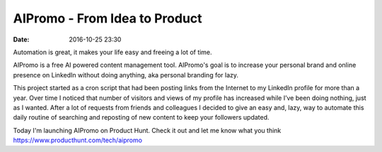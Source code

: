 AIPromo - From Idea to Product
##############################

:date: 2016-10-25 23:30

Automation is great, it makes your life easy and freeing a lot of time.

AIPromo is a free AI powered content management tool. AIPromo's goal is to increase your personal brand and online presence on LinkedIn without doing anything, aka personal branding for lazy.

This project started as a cron script that had been posting links from the Internet to my LinkedIn profile for more than a year. Over time I noticed that number of visitors and views of my profile has increased while I’ve been doing nothing, just as I wanted. After a lot of requests from friends and colleagues I decided to give an easy and, lazy, way to automate this daily routine of searching and reposting of new content to keep your followers updated.

Today I'm launching AIPromo on Product Hunt. Check it out and let me know what you think https://www.producthunt.com/tech/aipromo


